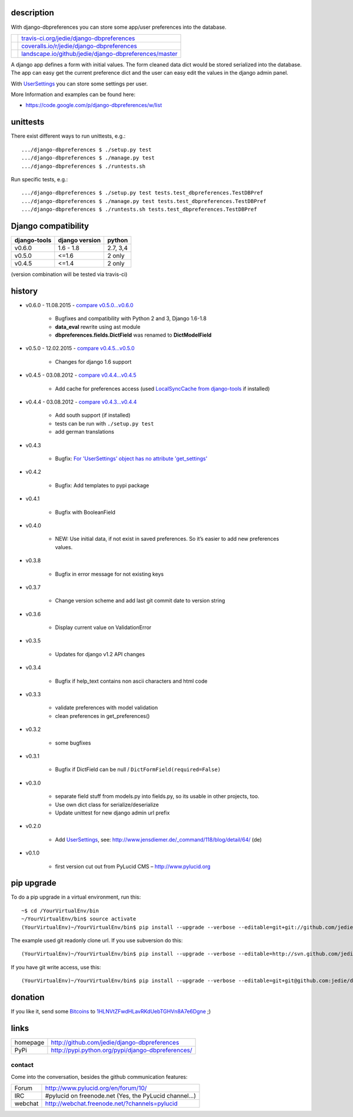 -----------
description
-----------

With django-dbpreferences you can store some app/user preferences into the database.

+-----------------------------------+----------------------------------------------------------+
| |Build Status on travis-ci.org|   | `travis-ci.org/jedie/django-dbpreferences`_              |
+-----------------------------------+----------------------------------------------------------+
| |Coverage Status on coveralls.io| | `coveralls.io/r/jedie/django-dbpreferences`_             |
+-----------------------------------+----------------------------------------------------------+
| |Status on landscape.io|          | `landscape.io/github/jedie/django-dbpreferences/master`_ |
+-----------------------------------+----------------------------------------------------------+

.. |Build Status on travis-ci.org| image:: https://travis-ci.org/jedie/django-dbpreferences.svg
.. _travis-ci.org/jedie/django-dbpreferences: https://travis-ci.org/jedie/django-dbpreferences/
.. |Coverage Status on coveralls.io| image:: https://coveralls.io/repos/jedie/django-dbpreferences/badge.svg
.. _coveralls.io/r/jedie/django-dbpreferences: https://coveralls.io/r/jedie/django-dbpreferences
.. |Status on landscape.io| image:: https://landscape.io/github/jedie/django-dbpreferences/master/landscape.svg
.. _landscape.io/github/jedie/django-dbpreferences/master: https://landscape.io/github/jedie/django-dbpreferences/master

A django app defines a form with initial values. The form cleaned data dict would
be stored serialized into the database. The app can easy get the current preference
dict and the user can easy edit the values in the django admin panel.

With `UserSettings <https://code.google.com/p/django-dbpreferences/wiki/UserSettings>`_ you can
store some settings per user.

More Information and examples can be found here:

* `https://code.google.com/p/django-dbpreferences/w/list <https://code.google.com/p/django-dbpreferences/w/list>`_

---------
unittests
---------

There exist different ways to run unittests, e.g.:

::

    .../django-dbpreferences $ ./setup.py test
    .../django-dbpreferences $ ./manage.py test
    .../django-dbpreferences $ ./runtests.sh

Run specific tests, e.g.:

::

    .../django-dbpreferences $ ./setup.py test tests.test_dbpreferences.TestDBPref
    .../django-dbpreferences $ ./manage.py test tests.test_dbpreferences.TestDBPref
    .../django-dbpreferences $ ./runtests.sh tests.test_dbpreferences.TestDBPref

--------------------
Django compatibility
--------------------

+--------------+----------------+----------+
| django-tools | django version | python   |
+==============+================+==========+
| v0.6.0       | 1.6 - 1.8      | 2.7, 3,4 |
+--------------+----------------+----------+
| v0.5.0       | <=1.6          | 2 only   |
+--------------+----------------+----------+
| v0.4.5       | <=1.4          | 2 only   |
+--------------+----------------+----------+

(version combination will be tested via travis-ci)

-------
history
-------

* v0.6.0 - 11.08.2015 - `compare v0.5.0...v0.6.0 <https://github.com/jedie/django-dbpreferences/compare/v0.5.0...v0.6.0>`_ 

    * Bugfixes and compatibility with Python 2 and 3, Django 1.6-1.8

    * **data_eval** rewrite using ast module

    * **dbpreferences.fields.DictField** was renamed to **DictModelField**

* v0.5.0 - 12.02.2015 - `compare v0.4.5...v0.5.0 <https://github.com/jedie/django-dbpreferences/compare/v0.4.5...v0.5.0>`_ 

    * Changes for django 1.6 support

* v0.4.5 - 03.08.2012 - `compare v0.4.4...v0.4.5 <https://github.com/jedie/django-dbpreferences/compare/v0.4.4...v0.4.5>`_ 

    * Add cache for preferences access (used `LocalSyncCache from django-tools <https://github.com/jedie/django-tools#local-sync-cache>`_ if installed)

* v0.4.4 - 03.08.2012 - `compare v0.4.3...v0.4.4 <https://github.com/jedie/django-dbpreferences/compare/v0.4.3...v0.4.4>`_ 

    * Add south support (if installed)

    * tests can be run with ``./setup.py test``

    * add german translations

* v0.4.3

    * Bugfix: `For 'UserSettings' object has no attribute 'get_settings' <https://github.com/jedie/django-dbpreferences/issues/1>`_

* v0.4.2

    * Bugfix: Add templates to pypi package

* v0.4.1

    * Bugfix with BooleanField

* v0.4.0

    * NEW: Use initial data, if not exist in saved preferences. So it’s easier to add new preferences values.

* v0.3.8

    * Bugfix in error message for not existing keys

* v0.3.7

    * Change version scheme and add last git commit date to version string

* v0.3.6

    * Display current value on ValidationError

* v0.3.5

    * Updates for django v1.2 API changes

* v0.3.4

    * Bugfix if help_text contains non ascii characters and html code

* v0.3.3

    * validate preferences with model validation

    * clean preferences in get_preferences()

* v0.3.2

    * some bugfixes

* v0.3.1

    * Bugfix if DictField can be null / ``DictFormField(required=False)`` 

* v0.3.0

    * separate field stuff from models.py into fields.py, so its usable in other projects, too.

    * Use own dict class for serialize/deserialize

    * Update unittest for new django admin url prefix

* v0.2.0

    * Add `UserSettings`_, see: `http://www.jensdiemer.de/_command/118/blog/detail/64/ <http://www.jensdiemer.de/_command/118/blog/detail/64/>`_ (de)

* v0.1.0

    * first version cut out from PyLucid CMS – `http://www.pylucid.org <http://www.pylucid.org>`_

-----------
pip upgrade
-----------

To do a pip upgrade in a virtual environment, run this:

::

    ~$ cd /YourVirtualEnv/bin
    ~/YourVirtualEnv/bin$ source activate
    (YourVirtualEnv)~/YourVirtualEnv/bin$ pip install --upgrade --verbose --editable=git+git://github.com/jedie/django-dbpreferences.git#egg=django-dbpreferences

The example used git readonly clone url. If you use subversion do this:

::

    (YourVirtualEnv)~/YourVirtualEnv/bin$ pip install --upgrade --verbose --editable=http://svn.github.com/jedie/django-dbpreferences.git#egg=django-dbpreferences

If you have git write access, use this:

::

    (YourVirtualEnv)~/YourVirtualEnv/bin$ pip install --upgrade --verbose --editable=git+git@github.com:jedie/django-dbpreferences.git#egg=django-dbpreferences

--------
donation
--------

If you like it, send some `Bitcoins <http://www.bitcoin.org/>`_ to `1HLNVtZFwdHLavRKdUebTGHVn8A7e6Dgne <https://blockexplorer.com/address/1HLNVtZFwdHLavRKdUebTGHVn8A7e6Dgne>`_ ;)

-----
links
-----

+----------+------------------------------------------------------+
| homepage | `http://github.com/jedie/django-dbpreferences`_      |
+----------+------------------------------------------------------+
| PyPi     | `http://pypi.python.org/pypi/django-dbpreferences/`_ |
+----------+------------------------------------------------------+

.. _http://github.com/jedie/django-dbpreferences: http://github.com/jedie/django-dbpreferences
.. _http://pypi.python.org/pypi/django-dbpreferences/: http://pypi.python.org/pypi/django-dbpreferences/

contact
=======

Come into the conversation, besides the github communication features:

+---------+--------------------------------------------------------+
| Forum   | `http://www.pylucid.org/en/forum/10/`_                 |
+---------+--------------------------------------------------------+
| IRC     | #pylucid on freenode.net (Yes, the PyLucid channel...) |
+---------+--------------------------------------------------------+
| webchat | `http://webchat.freenode.net/?channels=pylucid`_       |
+---------+--------------------------------------------------------+

.. _http://www.pylucid.org/en/forum/10/: http://www.pylucid.org/en/forum/10/
.. _http://webchat.freenode.net/?channels=pylucid: http://webchat.freenode.net/?channels=pylucid

